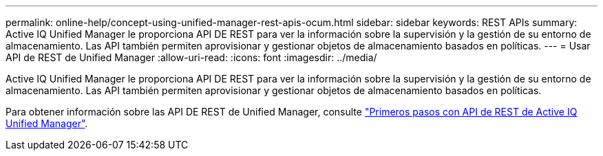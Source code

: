 ---
permalink: online-help/concept-using-unified-manager-rest-apis-ocum.html 
sidebar: sidebar 
keywords: REST APIs 
summary: Active IQ Unified Manager le proporciona API DE REST para ver la información sobre la supervisión y la gestión de su entorno de almacenamiento. Las API también permiten aprovisionar y gestionar objetos de almacenamiento basados en políticas. 
---
= Usar API de REST de Unified Manager
:allow-uri-read: 
:icons: font
:imagesdir: ../media/


[role="lead"]
Active IQ Unified Manager le proporciona API DE REST para ver la información sobre la supervisión y la gestión de su entorno de almacenamiento. Las API también permiten aprovisionar y gestionar objetos de almacenamiento basados en políticas.

Para obtener información sobre las API DE REST de Unified Manager, consulte link:../api-automation/concept-getting-started-with-getting-started-with-um-apis.html["Primeros pasos con API de REST de Active IQ Unified Manager"].

